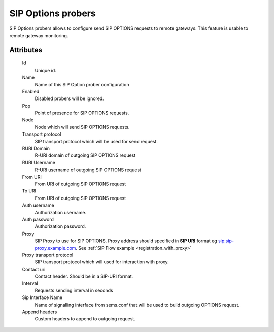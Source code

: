 
.. _sip_options_probers:

SIP Options probers
~~~~~~~~~~~~~~~~~~~

SIP Options probers allows to configure send SIP OPTIONS requests to remote gateways. This feature is usable to remote gateway monitoring.

Attributes
``````````
    Id
        Unique id.
    Name
	    Name of this SIP Option prober configuration
    Enabled
        Disabled probers will be ignored.
    Pop
        Point of presence for SIP OPTIONS requests.
    Node
        Node which will send SIP OPTIONS requests. 
    Transport protocol
        SIP transport protocol which will be used for send request.
    RURI Domain
        R-URI domain of outgoing SIP OPTIONS request
    RURI Username
        R-URI username of outgoing SIP OPTIONS request
    From URI
        From URI of outgoing SIP OPTIONS request
    To URI
        From URI of outgoing SIP OPTIONS request
    Auth username
        Authorization username.
    Auth password
        Authorization password.
    Proxy
        SIP Proxy to use for SIP OPTIONS. Proxy address should specified in **SIP URI** format eg sip:sip-proxy.example.com. See :ref:`SIP Flow example <registration_with_proxy>`
    Proxy transport protocol
        SIP transport protocol which will used for interaction with proxy.
    Contact uri
        Contact header. Should be in a SIP-URI format.
    Interval
        Requests sending interval in seconds
    Sip Interface Name
        Name of signalling interface from sems.conf that will be used to build outgoing OPTIONS request.
    Append headers
        Custom headers to append to outgoing request.
        


